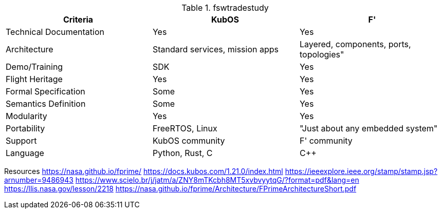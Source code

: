 .fswtradestudy
|===
|Criteria |KubOS	|F'

|Technical Documentation	
|Yes	
|Yes

|Architecture 	
|Standard services, mission apps	
|Layered, components, ports, topologies"

|Demo/Training	
|SDK	
|Yes

|Flight Heritage	
|Yes	
|Yes

|Formal Specification	
|Some
|Yes

|Semantics Definition	
|Some
|Yes

|Modularity	
|Yes	
|Yes

|Portability	
|FreeRTOS, Linux	
|"Just about any embedded system"

|Support	
|KubOS community	
|F' community

|Language	
|Python, Rust, C	
|C++

|===
		
Resources		
https://nasa.github.io/fprime/		
https://docs.kubos.com/1.21.0/index.html		
https://ieeexplore.ieee.org/stamp/stamp.jsp?arnumber=9486943		
https://www.scielo.br/j/jatm/a/ZNY8mTKcbh8MT5xvbvyytqG/?format=pdf&lang=en		
https://llis.nasa.gov/lesson/2218		
https://nasa.github.io/fprime/Architecture/FPrimeArchitectureShort.pdf		

